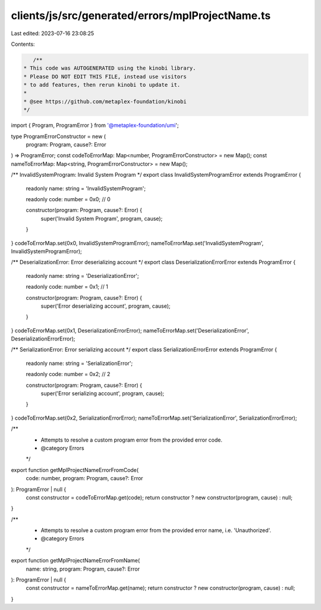 clients/js/src/generated/errors/mplProjectName.ts
=================================================

Last edited: 2023-07-16 23:08:25

Contents:

.. code-block:: ts

    /**
 * This code was AUTOGENERATED using the kinobi library.
 * Please DO NOT EDIT THIS FILE, instead use visitors
 * to add features, then rerun kinobi to update it.
 *
 * @see https://github.com/metaplex-foundation/kinobi
 */

import { Program, ProgramError } from '@metaplex-foundation/umi';

type ProgramErrorConstructor = new (
  program: Program,
  cause?: Error
) => ProgramError;
const codeToErrorMap: Map<number, ProgramErrorConstructor> = new Map();
const nameToErrorMap: Map<string, ProgramErrorConstructor> = new Map();

/** InvalidSystemProgram: Invalid System Program */
export class InvalidSystemProgramError extends ProgramError {
  readonly name: string = 'InvalidSystemProgram';

  readonly code: number = 0x0; // 0

  constructor(program: Program, cause?: Error) {
    super('Invalid System Program', program, cause);
  }
}
codeToErrorMap.set(0x0, InvalidSystemProgramError);
nameToErrorMap.set('InvalidSystemProgram', InvalidSystemProgramError);

/** DeserializationError: Error deserializing account */
export class DeserializationErrorError extends ProgramError {
  readonly name: string = 'DeserializationError';

  readonly code: number = 0x1; // 1

  constructor(program: Program, cause?: Error) {
    super('Error deserializing account', program, cause);
  }
}
codeToErrorMap.set(0x1, DeserializationErrorError);
nameToErrorMap.set('DeserializationError', DeserializationErrorError);

/** SerializationError: Error serializing account */
export class SerializationErrorError extends ProgramError {
  readonly name: string = 'SerializationError';

  readonly code: number = 0x2; // 2

  constructor(program: Program, cause?: Error) {
    super('Error serializing account', program, cause);
  }
}
codeToErrorMap.set(0x2, SerializationErrorError);
nameToErrorMap.set('SerializationError', SerializationErrorError);

/**
 * Attempts to resolve a custom program error from the provided error code.
 * @category Errors
 */
export function getMplProjectNameErrorFromCode(
  code: number,
  program: Program,
  cause?: Error
): ProgramError | null {
  const constructor = codeToErrorMap.get(code);
  return constructor ? new constructor(program, cause) : null;
}

/**
 * Attempts to resolve a custom program error from the provided error name, i.e. 'Unauthorized'.
 * @category Errors
 */
export function getMplProjectNameErrorFromName(
  name: string,
  program: Program,
  cause?: Error
): ProgramError | null {
  const constructor = nameToErrorMap.get(name);
  return constructor ? new constructor(program, cause) : null;
}


